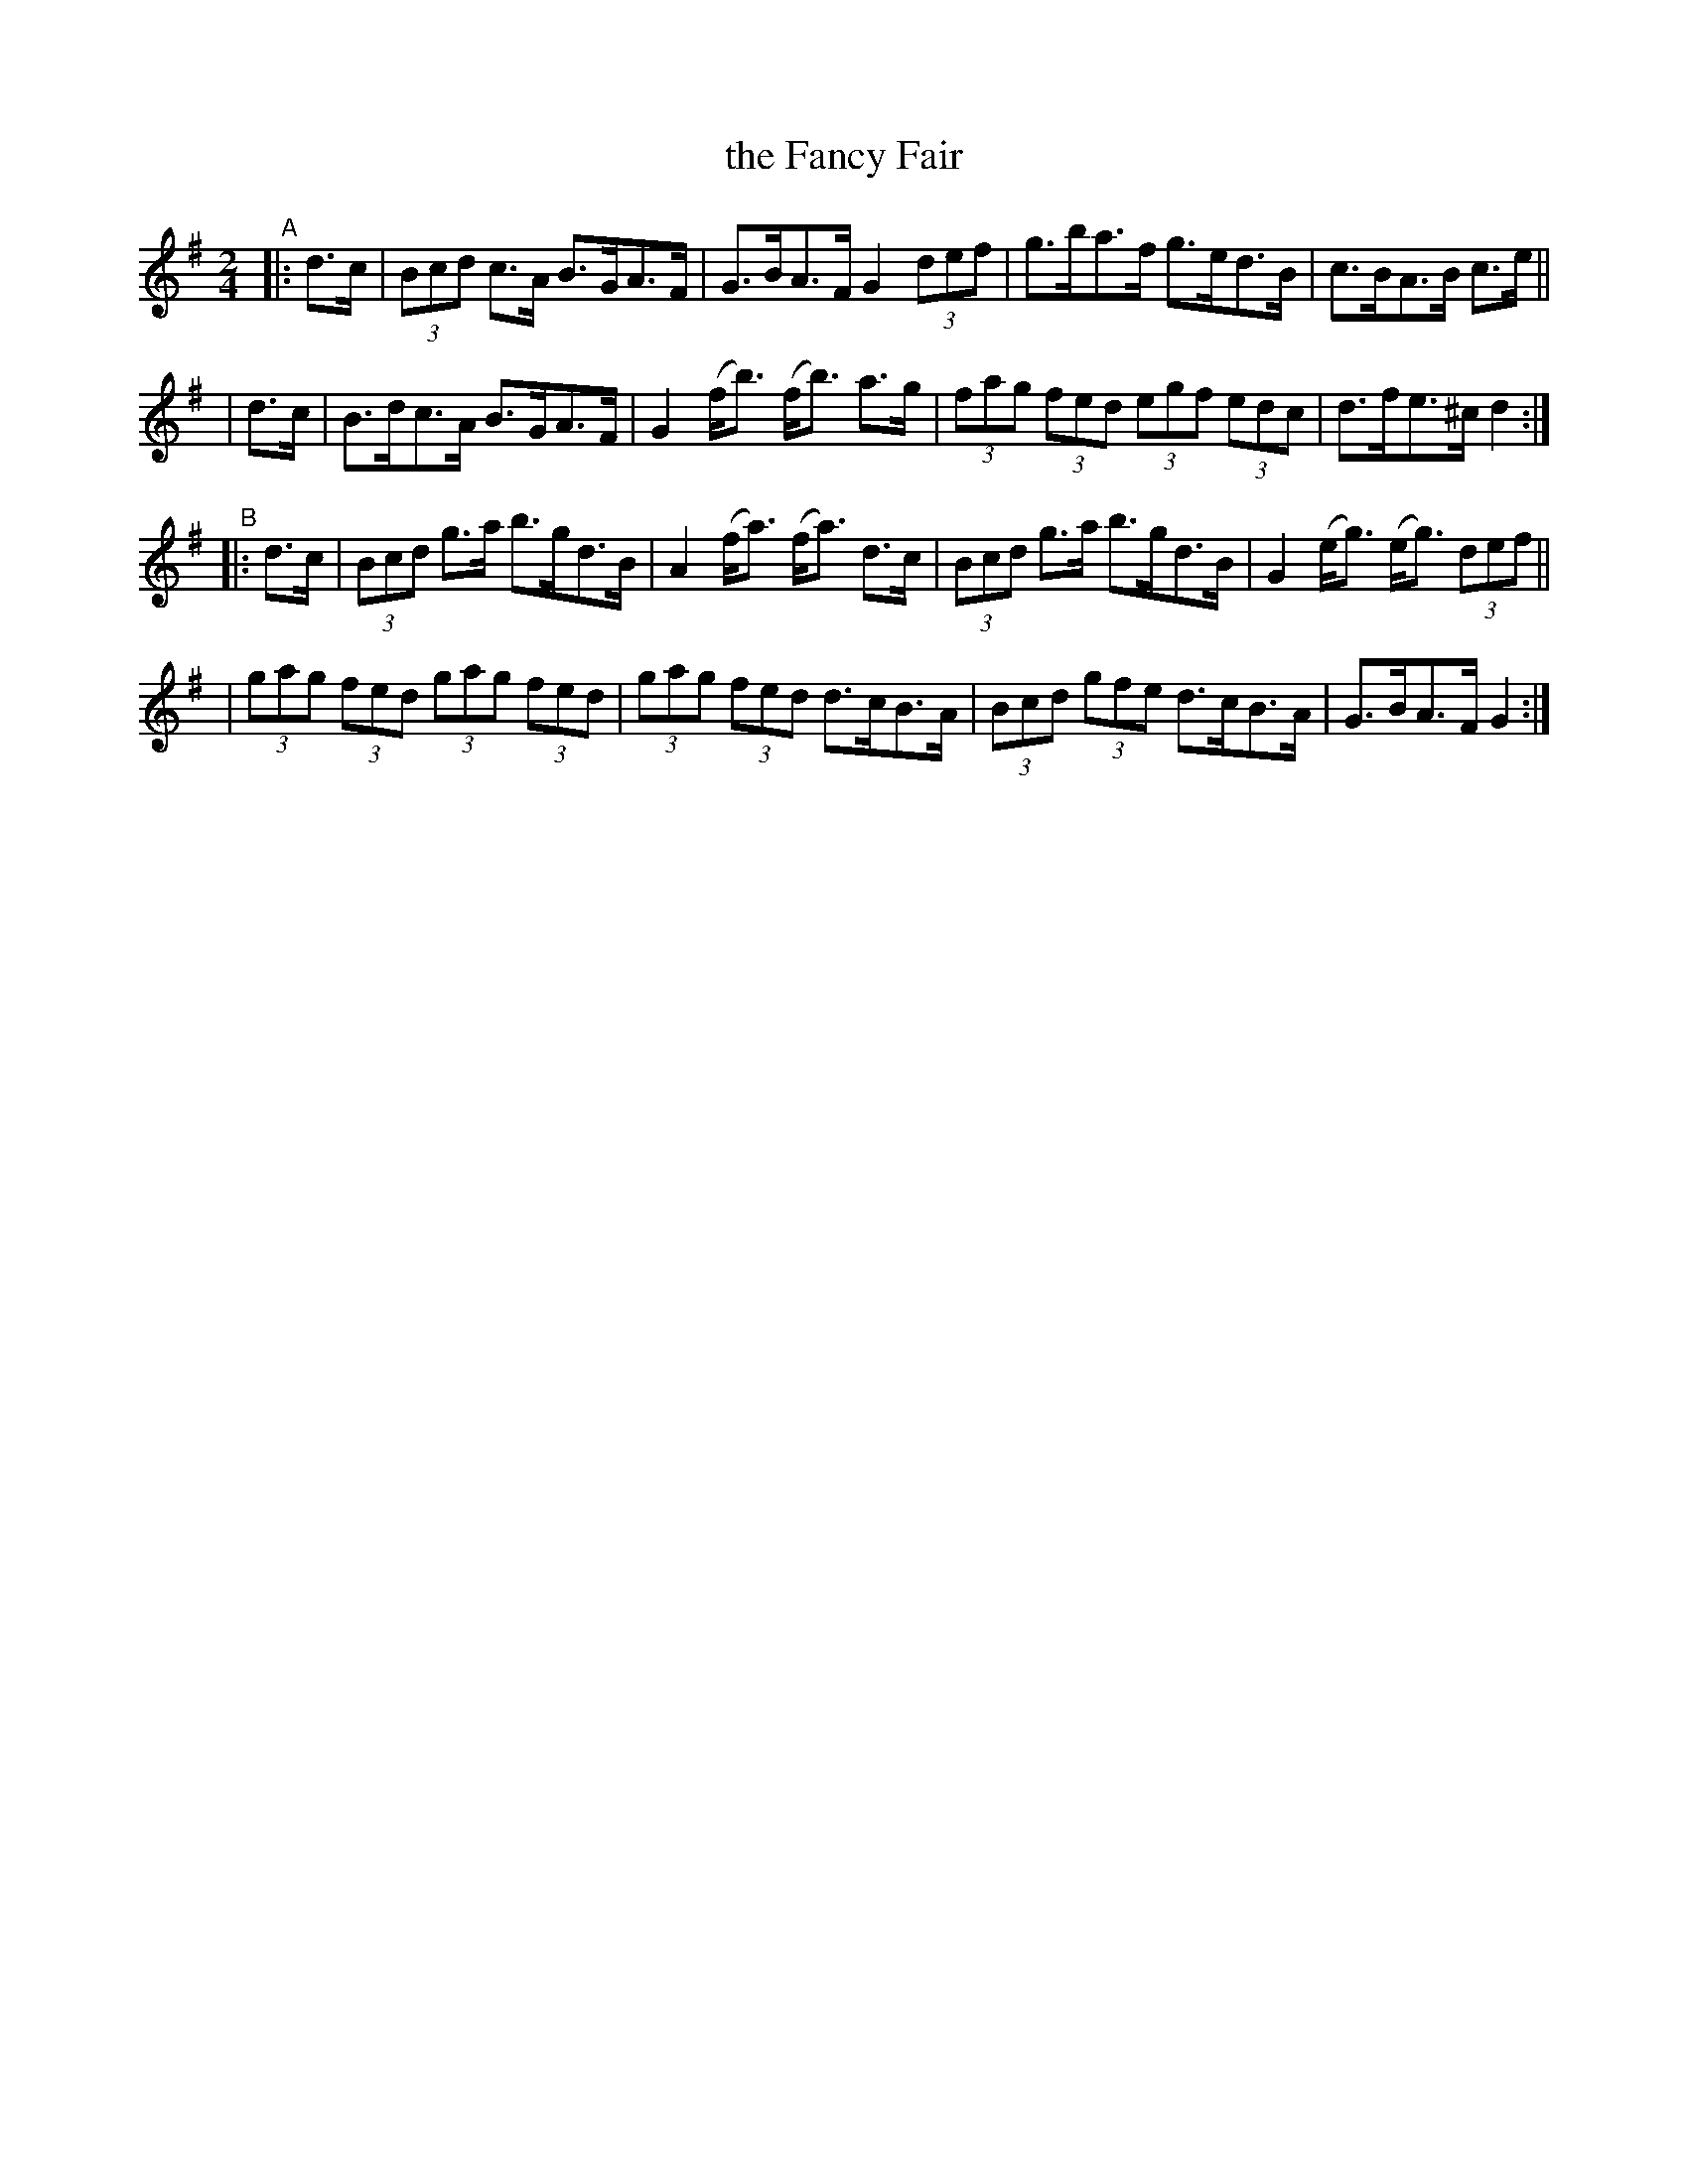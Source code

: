 X: 922
T: the Fancy Fair
R: hornpipe
%S: s:4 b:16(4+4+4+4)
B: Francis O'Neill: "The Dance Music of Ireland" (1907) #922
Z: Frank Nordberg - http://www.musicaviva.com
F: http://www.musicaviva.com/abc/tunes/ireland/oneill-1001/0922/oneill-1001-0922-1.abc
M: 2/4
L: 1/8
K: G
"^A"|:\
  d>c | (3Bcd c>A B>GA>F | G>BA>F G2(3def | g>ba>f g>ed>B | c>BA>B c>e ||
| d>c | B>dc>A B>GA>F | G2 (f<b) (f<b) a>g | (3fag (3fed (3egf (3edc | d>fe>^c d2 :|
"^B"|: d>c \
| (3Bcd g>a b>gd>B | A2(f<a) (f<a) d>c |  (3Bcd g>a b>gd>B | G2(e<g) (e<g) (3def ||
| (3gag (3fed (3gag (3fed | (3gag (3fed d>cB>A | (3Bcd (3gfe d>cB>A | G>BA>F G2 :|
